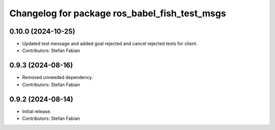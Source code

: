^^^^^^^^^^^^^^^^^^^^^^^^^^^^^^^^^^^^^^^^^^^^^^
Changelog for package ros_babel_fish_test_msgs
^^^^^^^^^^^^^^^^^^^^^^^^^^^^^^^^^^^^^^^^^^^^^^

0.10.0 (2024-10-25)
-------------------
* Updated test message and added goal rejected and cancel rejected tests for client.
* Contributors: Stefan Fabian

0.9.3 (2024-08-16)
------------------
* Removed unneeded dependency.
* Contributors: Stefan Fabian

0.9.2 (2024-08-14)
------------------
* Initial release.
* Contributors: Stefan Fabian
